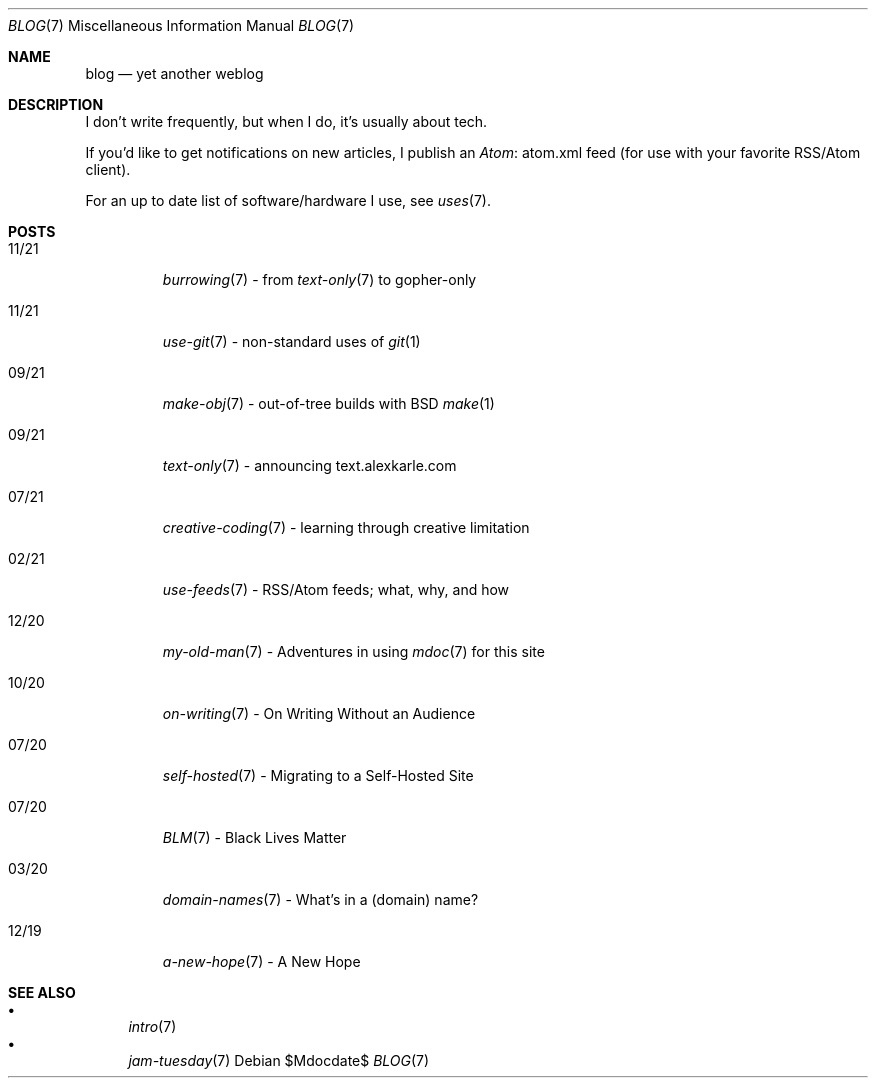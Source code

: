 .Dd $Mdocdate$
.Dt BLOG 7
.Os
.Sh NAME
.Nm blog
.Nd yet another weblog
.Sh DESCRIPTION
I don't write frequently, but when I do, it's usually about tech.
.Pp
If you'd like to get notifications on new articles, I publish an
.Lk atom.xml Atom
feed (for use with your favorite RSS/Atom client).
.Pp
For an up to date list of software/hardware I use, see
.Xr uses 7 .
.Sh POSTS
.Bl -tag -width "XX/XX"
.It 11/21
.Xr burrowing 7
- from
.Xr text-only 7
to gopher-only
.It 11/21
.Xr use-git 7
- non-standard uses of
.Xr git 1
.It 09/21
.Xr make-obj 7
- out-of-tree builds with BSD
.Xr make 1
.It 09/21
.Xr text-only 7
- announcing text.alexkarle.com
.It 07/21
.Xr creative-coding 7
- learning through creative limitation
.It 02/21
.Xr use-feeds 7
- RSS/Atom feeds; what, why, and how
.It 12/20
.Xr my-old-man 7
- Adventures in using
.Xr mdoc 7
for this site
.It 10/20
.Xr on-writing 7
- On Writing Without an Audience
.It 07/20
.Xr self-hosted 7
- Migrating to a Self-Hosted Site
.It 07/20
.Xr BLM 7
- Black Lives Matter
.It 03/20
.Xr domain-names 7
- What's in a (domain) name?
.It 12/19
.Xr a-new-hope 7
- A New Hope
.El
.Sh SEE ALSO
.Bl -bullet -compact
.It
.Xr intro 7
.It
.Xr jam-tuesday 7
.El
